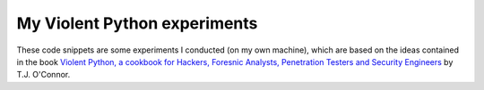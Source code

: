 My Violent Python experiments
=============================

These code snippets are some experiments I conducted (on my own machine), which are based on the ideas contained in the book `Violent Python, a cookbook for Hackers, Foresnic Analysts, Penetration Testers and Security Engineers <http://www.amazon.com/Violent-Python-Cookbook-Penetration-Engineers/dp/1597499579>`_ by T.J. O'Connor. 

